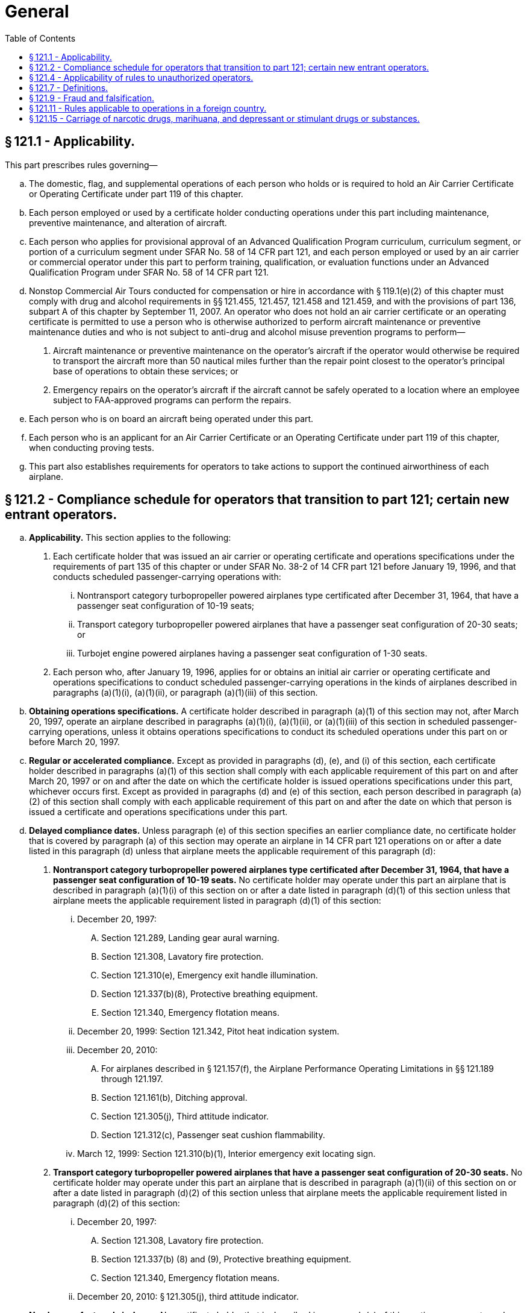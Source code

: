 # General
:toc:

## § 121.1 - Applicability.

This part prescribes rules governing—

[loweralpha]
. The domestic, flag, and supplemental operations of each person who holds or is required to hold an Air Carrier Certificate or Operating Certificate under part 119 of this chapter.
. Each person employed or used by a certificate holder conducting operations under this part including maintenance, preventive maintenance, and alteration of aircraft.
. Each person who applies for provisional approval of an Advanced Qualification Program curriculum, curriculum segment, or portion of a curriculum segment under SFAR No. 58 of 14 CFR part 121, and each person employed or used by an air carrier or commercial operator under this part to perform training, qualification, or evaluation functions under an Advanced Qualification Program under SFAR No. 58 of 14 CFR part 121.
. Nonstop Commercial Air Tours conducted for compensation or hire in accordance with § 119.1(e)(2) of this chapter must comply with drug and alcohol requirements in §§ 121.455, 121.457, 121.458 and 121.459, and with the provisions of part 136, subpart A of this chapter by September 11, 2007. An operator who does not hold an air carrier certificate or an operating certificate is permitted to use a person who is otherwise authorized to perform aircraft maintenance or preventive maintenance duties and who is not subject to anti-drug and alcohol misuse prevention programs to perform—
[arabic]
.. Aircraft maintenance or preventive maintenance on the operator's aircraft if the operator would otherwise be required to transport the aircraft more than 50 nautical miles further than the repair point closest to the operator's principal base of operations to obtain these services; or
.. Emergency repairs on the operator's aircraft if the aircraft cannot be safely operated to a location where an employee subject to FAA-approved programs can perform the repairs.
. Each person who is on board an aircraft being operated under this part.
              
. Each person who is an applicant for an Air Carrier Certificate or an Operating Certificate under part 119 of this chapter, when conducting proving tests.
. This part also establishes requirements for operators to take actions to support the continued airworthiness of each airplane.

## § 121.2 - Compliance schedule for operators that transition to part 121; certain new entrant operators.

[loweralpha]
. *Applicability.* This section applies to the following:
[arabic]
.. Each certificate holder that was issued an air carrier or operating certificate and operations specifications under the requirements of part 135 of this chapter or under SFAR No. 38-2 of 14 CFR part 121 before January 19, 1996, and that conducts scheduled passenger-carrying operations with:
[lowerroman]
... Nontransport category turbopropeller powered airplanes type certificated after December 31, 1964, that have a passenger seat configuration of 10-19 seats;
... Transport category turbopropeller powered airplanes that have a passenger seat configuration of 20-30 seats; or
... Turbojet engine powered airplanes having a passenger seat configuration of 1-30 seats.
.. Each person who, after January 19, 1996, applies for or obtains an initial air carrier or operating certificate and operations specifications to conduct scheduled passenger-carrying operations in the kinds of airplanes described in paragraphs (a)(1)(i), (a)(1)(ii), or paragraph (a)(1)(iii) of this section.
. *Obtaining operations specifications.* A certificate holder described in paragraph (a)(1) of this section may not, after March 20, 1997, operate an airplane described in paragraphs (a)(1)(i), (a)(1)(ii), or (a)(1)(iii) of this section in scheduled passenger-carrying operations, unless it obtains operations specifications to conduct its scheduled operations under this part on or before March 20, 1997.
. *Regular or accelerated compliance.* Except as provided in paragraphs (d), (e), and (i) of this section, each certificate holder described in paragraphs (a)(1) of this section shall comply with each applicable requirement of this part on and after March 20, 1997 or on and after the date on which the certificate holder is issued operations specifications under this part, whichever occurs first. Except as provided in paragraphs (d) and (e) of this section, each person described in paragraph (a)(2) of this section shall comply with each applicable requirement of this part on and after the date on which that person is issued a certificate and operations specifications under this part.
. *Delayed compliance dates.* Unless paragraph (e) of this section specifies an earlier compliance date, no certificate holder that is covered by paragraph (a) of this section may operate an airplane in 14 CFR part 121 operations on or after a date listed in this paragraph (d) unless that airplane meets the applicable requirement of this paragraph (d):
[arabic]
.. *Nontransport category turbopropeller powered airplanes type certificated after December 31, 1964, that have a passenger seat configuration of 10-19 seats.* No certificate holder may operate under this part an airplane that is described in paragraph (a)(1)(i) of this section on or after a date listed in paragraph (d)(1) of this section unless that airplane meets the applicable requirement listed in paragraph (d)(1) of this section:
[lowerroman]
... December 20, 1997:
[upperalpha]
.... Section 121.289, Landing gear aural warning.
.... Section 121.308, Lavatory fire protection.
.... Section 121.310(e), Emergency exit handle illumination.
.... Section 121.337(b)(8), Protective breathing equipment.
.... Section 121.340, Emergency flotation means.
... December 20, 1999: Section 121.342, Pitot heat indication system.
... December 20, 2010:
[upperalpha]
.... For airplanes described in § 121.157(f), the Airplane Performance Operating Limitations in §§ 121.189 through 121.197.
              
.... Section 121.161(b), Ditching approval.
.... Section 121.305(j), Third attitude indicator.
.... Section 121.312(c), Passenger seat cushion flammability.
... March 12, 1999: Section 121.310(b)(1), Interior emergency exit locating sign.
.. *Transport category turbopropeller powered airplanes that have a passenger seat configuration of 20-30 seats.* No certificate holder may operate under this part an airplane that is described in paragraph (a)(1)(ii) of this section on or after a date listed in paragraph (d)(2) of this section unless that airplane meets the applicable requirement listed in paragraph (d)(2) of this section:
[lowerroman]
... December 20, 1997:
[upperalpha]
.... Section 121.308, Lavatory fire protection.
.... Section 121.337(b) (8) and (9), Protective breathing equipment.
.... Section 121.340, Emergency flotation means.
... December 20, 2010: § 121.305(j), third attitude indicator.
. *Newly manufactured airplanes.* No certificate holder that is described in paragraph (a) of this section may operate under this part an airplane manufactured on or after a date listed in this paragraph unless that airplane meets the applicable requirement listed in this paragraph (e).
[arabic]
.. For nontransport category turbopropeller powered airplanes type certificated after December 31, 1964, that have a passenger seat configuration of 10-19 seats:
[lowerroman]
... Manufactured on or after March 20, 1997:
[upperalpha]
.... Section 121.305(j), Third attitude indicator.
.... Section 121.311(f), Safety belts and shoulder harnesses.
... Manufactured on or after December 20, 1997; Section 121.317(a), Fasten seat belt light.
... Manufactured on or after December 20, 1999: Section 121.293, Takeoff warning system.
... Manufactured on or after March 12, 1999: Section 121.310(b)(1), Interior emergency exit locating sign.
.. For transport category turbopropeller powered airplanes that have a passenger seat configuration of 20-30 seats manufactured on or after March 20, 1997: Section 121.305(j), Third attitude indicator.
. *New type certification requirements.* No person may operate an airplane for which the application for a type certificate was filed after March 29, 1995, in 14 CFR part 121 operations unless that airplane is type certificated under part 25 of this chapter.
. *Transition plan.* Before March 19, 1996 each certificate holder described in paragraph (a)(1) of this section must submit to the FAA a transition plan (containing a calendar of events) for moving from conducting its scheduled operations under the commuter requirements of part 135 of this chapter to the requirements for domestic or flag operations under this part. Each transition plan must contain details on the following:
[arabic]
.. Plans for obtaining new operations specifications authorizing domestic or flag operations;
.. Plans for being in compliance with the applicable requirements of this part on or before March 20, 1997; and
.. Plans for complying with the compliance date schedules contained in paragraphs (d) and (e) of this section.
. *Continuing requirements.* A certificate holder described in paragraph (a) of this section shall comply with the applicable airplane operating and equipment requirements of part 135 of this chapter for the airplanes described in paragraph (a)(1) of this section, until the airplane meets the specific compliance dates in paragraphs (d) and (e) of this section.
[lowerroman]
.. Any training or qualification obtained by a crewmember under part 135 of this chapter before March 20, 1997, is entitled to credit under this part for the purpose of meeting the requirements of this part, as determined by the Administrator. Records kept by a certificate holder under part 135 of this chapter before March 20, 1997, can be annotated, with the approval of the Administrator, to reflect crewmember training and qualification credited toward part 121 requirements.

## § 121.4 - Applicability of rules to unauthorized operators.

The rules in this part which refer to a person certificated under part 119 of this chapter apply also to any person who engages in an operation governed by this part without the appropriate certificate and operations specifications required by part 119 of this chapter.

## § 121.7 - Definitions.

The following definitions apply to those sections of part 121 that apply to ETOPS:

*Adequate Airport* means an airport that an airplane operator may list with approval from the FAA because that airport meets the landing limitations of § 121.197 and is either—

[arabic]
. An airport that meets the requirements of part 139, subpart D of this chapter, excluding those that apply to aircraft rescue and firefighting service, or
. A military airport that is active and operational.

*ETOPS Alternate Airport* means an adequate airport listed in the certificate holder's operations specifications that is designated in a dispatch or flight release for use in the event of a diversion during ETOPS. This definition applies to flight planning and does not in any way limit the authority of the pilot-in-command during flight.

*ETOPS Area of Operation* means one of the following areas:

[arabic]
. For turbine-engine-powered airplanes with two engines, an area beyond 60 minutes from an adequate airport, computed using a one-engine-inoperative cruise speed under standard conditions in still air.
. For turbine-engine-powered passenger-carrying airplanes with more than two engines, an area beyond 180 minutes from an adequate airport, computed using a one-engine-inoperative cruise speed under standard conditions in still air.

*ETOPS Entry Point* means the first point on the route of an ETOPS flight, determined using a one-engine-inoperative cruise speed under standard conditions in still air, that is—

[arabic]
. More than 60 minutes from an adequate airport for airplanes with two engines;
. More than 180 minutes from an adequate airport for passenger-carrying airplanes with more than two engines.

*ETOPS Qualified Person* means a person, performing maintenance for the certificate holder, who has satisfactorily completed the certificate holder's ETOPS training program.

*Maximum Diversion Time* means, for the purposes of ETOPS route planning, the longest diversion time authorized for a flight under the operator's ETOPS authority. It is calculated under standard conditions in still air at a one-engine-inoperative cruise speed.

*North Pacific Area of Operation* means Pacific Ocean areas north of 40° N latitudes including NOPAC ATS routes, and published PACOTS tracks between Japan and North America.

*North Polar Area* means the entire area north of 78° N latitude.

*One-engine-inoperative-Cruise Speed* means a speed within the certified operating limits of the airplane that is specified by the certificate holder and approved by the FAA for —

[arabic]
. Calculating required fuel reserves needed to account for an inoperative engine; or
. Determining whether an ETOPS alternate is within the maximum diversion time authorized for an ETOPS flight.

*South Polar Area* means the entire area South of 60° S latitude.

## § 121.9 - Fraud and falsification.

[loweralpha]
. No person may make, or cause to be made, any of the following:
[arabic]
.. A fraudulent or intentionally false statement in any application or any amendment thereto, or in any other record or test result required by this part.
.. A fraudulent or intentionally false statement in, or a known omission from, any record or report that is kept, made, or used to show compliance with this part, or to exercise any privileges under this chapter.
. The commission by any person of any act prohibited under paragraph (a) of this section is a basis for any one or any combination of the following:
[arabic]
.. A civil penalty.
.. Suspension or revocation of any certificate held by that person that was issued under this chapter.
.. The denial of an application for any approval under this part.
.. The removal of any approval under this part.

## § 121.11 - Rules applicable to operations in a foreign country.

Each certificate holder shall, while operating an airplane within a foreign country, comply with the air traffic rules of the country concerned and the local airport rules, except where any rule of this part is more restrictive and may be followed without violating the rules of that country.

## § 121.15 - Carriage of narcotic drugs, marihuana, and depressant or stimulant drugs or substances.

If a certificate holder operating under this part permits any aircraft owned or leased by that holder to be engaged in any operation that the certificate holder knows to be in violation of § 91.19(a) of this chapter, that operation is a basis for suspending or revoking the certificate.

